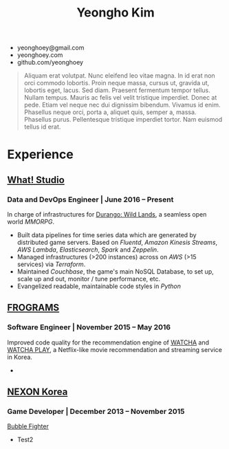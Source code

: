 #+TITLE: Yeongho Kim
#+EMAIL: yeonghoey@gmail.com

#+OPTIONS: date:nil

#+LATEX_HEADER: \usepackage{enumitem}

#+ATTR_LATEX: :environment itemize :options [label=\null,itemsep=-1ex]
- yeonghoey@gmail.com
- yeonghoey.com
- github.com/yeonghoey

#+BEGIN_QUOTE
Aliquam erat volutpat.  Nunc eleifend leo vitae magna.  In id erat non orci commodo lobortis.  Proin neque massa, cursus ut, gravida ut, lobortis eget, lacus.  Sed diam.  Praesent fermentum tempor tellus.  Nullam tempus.  Mauris ac felis vel velit tristique imperdiet.  Donec at pede.  Etiam vel neque nec dui dignissim bibendum.  Vivamus id enim.  Phasellus neque orci, porta a, aliquet quis, semper a, massa.  Phasellus purus.  Pellentesque tristique imperdiet tortor.  Nam euismod tellus id erat.
#+END_QUOTE

* Experience
** _[[https://github.com/what-studio][What! Studio]]_
*** Data and DevOps Engineer | June 2016 – Present
In charge of infrastructures for _[[https://durango.nexon.com/en][Durango: Wild Lands]]_, a seamless open world /MMORPG/.

- Built data pipelines for time series data which are generated by distributed game servers. Based on
  /Fluentd/, /Amazon Kinesis Streams/, /AWS Lambda/, /Elasticsearch/, /Spark/ and /Zeppelin/.
- Managed infrastructures (>200 instances) across on /AWS/ (>15 services) via /Terraform/.
- Maintained /Couchbase/, the game's main NoSQL Database, to set up, scale up and out,  monitor / tune performance, etc.
- Evangelized readable, maintainable code styles in /Python/

** _[[http://frograms.com][FROGRAMS]]_
*** Software Engineer  | November 2015 – May 2016
Improved code quality for the recommendation engine of _[[https://watcha.net/][WATCHA]]_ and _[[https://play.watcha.net][WATCHA PLAY]]_,
a Netflix-like movie recommendation and streaming service in Korea.

- 

** [[http://company.nexon.com/Eng/][NEXON Korea]]
*** Game Developer  | December 2013 – November 2015
[[http://bf.nexon.com][Bubble Fighter]]

- Test2

